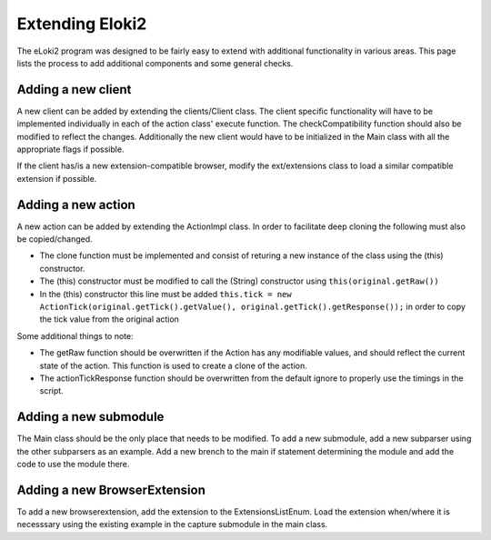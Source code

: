 ..
  Normally, there are no heading levels assigned to certain characters as the structure is
  determined from the succession of headings. However, this convention is used in Python’s
  Style Guide for documenting which you may follow:

  # with overline, for parts
  * for chapters
  = for sections
  - for subsections
  ^ for subsubsections
  " for paragraphs


################
Extending Eloki2
################


The eLoki2 program was designed to be fairly easy to extend with additional functionality in various areas. This page lists the process to add additional components and some general checks.

Adding a new client
-------------------

A new client can be added by extending the clients/Client class. The client specific functionality will have to be implemented individually in each of the action class' execute function. The checkCompatibility function should also be modified to reflect the changes. Additionally the new client would have to be initialized in the Main class with all the appropriate flags if possible.

If the client has/is a new extension-compatible browser, modify the ext/extensions class to load a similar compatible extension if possible. 


Adding a new action
-------------------


A new action can be added by extending the ActionImpl class. In order to facilitate deep cloning the following must also be copied/changed.

- The clone function must be implemented and consist of returing a new instance of the class using the (this) constructor.
- The (this) constructor must be modified to call the (String) constructor using ``this(original.getRaw())``
- In the (this) constructor this line must be added ``this.tick = new ActionTick(original.getTick().getValue(), original.getTick().getResponse());`` in order to copy the tick value from the original action

Some additional things to note:

- The getRaw function should be overwritten if the Action has any modifiable values, and should reflect the current state of the action. This function is used to create a clone of the action.
- The actionTickResponse function should be overwritten from the default ignore to properly use the timings in the script. 


Adding a new submodule
----------------------

The Main class should be the only place that needs to be modified. To add a new submodule, add a new subparser using the other subparsers as an example. Add a new brench to the main if statement determining the module and add the code to use the module there.

Adding a new BrowserExtension
-----------------------------

To add a new browserextension, add the extension to the ExtensionsListEnum. Load the extension when/where it is necesssary using the existing example in the capture submodule in the main class. 


